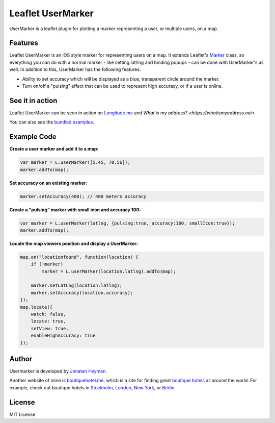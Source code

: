 ==================
Leaflet UserMarker
==================

UserMarker is a leaflet plugin for plotting a marker representing a user, 
or multiple users, on a map.

.. image:: https://images.weserv.nl/?url=static.longitude.me/img/opengraph-image.jpg
    :alt: longitude.me


Features
========

Leaflet UserMarker is an iOS style marker for representing users on a map. It 
extends Leaflet's `Marker <https://leafletjs.com/reference.html#marker>`_ class, 
so everything you can do with a normal marker - like setting lat/lng and binding 
popups - can be done with UserMarker's as well. In addition to this, UserMarker 
has the following features:

* Ability to set accuracy which will be displayed as a blue, transparent circle 
  around the marker.
* Turn on/off a "pulsing" effect that can be used to represent high accuracy, or 
  if a user is online.


See it in action
================

Leaflet UserMarker can be seen in action on `Longitude.me <https://longitude.me>`_ and 
`What is my address? <https://whatismyaddress.net>`

You can also see the `bundled examples <https://heyman.github.com/leaflet-usermarker/example/>`_.


Example Code
============

**Create a user marker and add it to a map:**

.. code-block:: javascript

    var marker = L.userMarker([5.45, 70.56]);
    marker.addTo(map);
  
**Set accuracy on an existing marker:**

.. code-block:: javascript

    marker.setAccuracy(400); // 400 meters accuracy

**Create a "pulsing" marker with small icon and accuracy 100:**

.. code-block:: javascript

    var marker = L.userMarker(latlng, {pulsing:true, accuracy:100, smallIcon:true});
    marker.addTo(map);

**Locate the map viewers position and display a UserMarker:**

.. code-block:: javascript

    map.on("locationfound", function(location) {
        if (!marker)
            marker = L.userMarker(location.latlng).addTo(map);
        
        marker.setLatLng(location.latlng);
        marker.setAccuracy(location.accuracy);
    });
    map.locate({
        watch: false,
        locate: true,
        setView: true,
        enableHighAccuracy: true
    });


Author
======

Usermarker is developed by `Jonatan Heyman <http://heyman.info>`_. 

Another website of mine is `boutiquehotel.me <https://boutiquehotel.me>`_, which is a site for 
finding great `boutique hotels <https://boutiquehotel.me>`_ all around the world. For example, 
check out boutique hotels in `Stockholm <https://boutiquehotel.me/stockholm/>`_, 
`London <https://boutiquehotel.me/london/>`_, `New York <https://boutiquehotel.me/new-york/>`_, 
or `Berlin <https://boutiquehotel.me/berlin/>`_.


License
=======

MIT License
